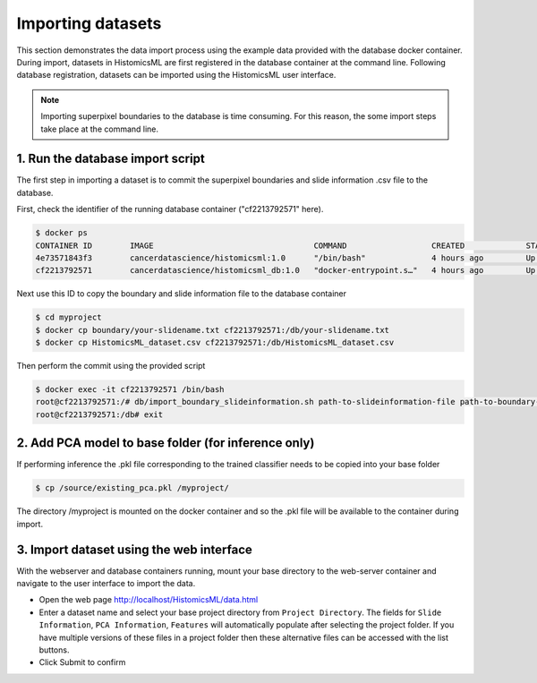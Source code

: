 .. highlight:: shell

============================
Importing datasets
============================

This section demonstrates the data import process using the example data provided with the database docker container. During import, datasets in HistomicsML are first registered in the database container at the command line. Following database registration, datasets can be imported using the HistomicsML user interface.

.. note:: Importing superpixel boundaries to the database is time consuming. For this reason, the some import steps take place at the command line.


1. Run the database import script
====================================================================
The first step in importing a dataset is to commit the superpixel boundaries and slide information .csv file to the database.

First, check the identifier of the running database container ("cf2213792571" here).

.. code-block:: bash

   $ docker ps
   CONTAINER ID        IMAGE                                  COMMAND                  CREATED             STATUS              PORTS                                                   NAMES
   4e73571843f3        cancerdatascience/histomicsml:1.0      "/bin/bash"              4 hours ago         Up 3 hours          0.0.0.0:80->80/tcp, 0.0.0.0:6379->6379/tcp, 20000/tcp   hml
   cf2213792571        cancerdatascience/histomicsml_db:1.0   "docker-entrypoint.s…"   4 hours ago         Up 4 hours          0.0.0.0:3306->3306/tcp                                  hmldb
   
Next use this ID to copy the boundary and slide information file to the database container

.. code-block:: bash

   $ cd myproject
   $ docker cp boundary/your-slidename.txt cf2213792571:/db/your-slidename.txt
   $ docker cp HistomicsML_dataset.csv cf2213792571:/db/HistomicsML_dataset.csv

Then perform the commit using the provided script

.. code-block:: bash
   
   $ docker exec -it cf2213792571 /bin/bash
   root@cf2213792571:/# db/import_boundary_slideinformation.sh path-to-slideinformation-file path-to-boundary-directory
   root@cf2213792571:/db# exit


2. Add PCA model to base folder (for inference only)
====================================================================

If performing inference the .pkl file corresponding to the trained classifier needs to be copied into your base folder

.. code-block:: bash

  $ cp /source/existing_pca.pkl /myproject/

The directory /myproject is mounted on the docker container and so the .pkl file will be available to the container during import.


3. Import dataset using the web interface
====================================================================
With the webserver and database containers running, mount your base directory to the web-server container and navigate to the user interface to import the data.

* Open the web page http://localhost/HistomicsML/data.html
* Enter a dataset name and select your base project directory from ``Project Directory``. The fields for ``Slide Information``, ``PCA Information``, ``Features`` will automatically populate after selecting the project folder. If you have multiple versions of these files in a project folder then these alternative files can be accessed with the list buttons.
* Click Submit to confirm

.. image:: images/import.png
